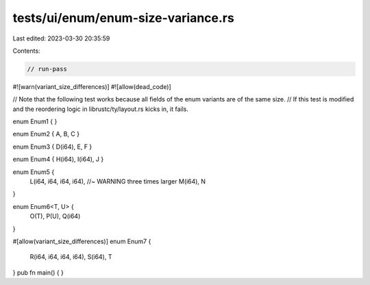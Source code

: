 tests/ui/enum/enum-size-variance.rs
===================================

Last edited: 2023-03-30 20:35:59

Contents:

.. code-block:: rs

    // run-pass

#![warn(variant_size_differences)]
#![allow(dead_code)]

// Note that the following test works because all fields of the enum variants are of the same size.
// If this test is modified and the reordering logic in librustc/ty/layout.rs kicks in, it fails.

enum Enum1 { }

enum Enum2 { A, B, C }

enum Enum3 { D(i64), E, F }

enum Enum4 { H(i64), I(i64), J }

enum Enum5 {
    L(i64, i64, i64, i64), //~ WARNING three times larger
    M(i64),
    N
}

enum Enum6<T, U> {
    O(T),
    P(U),
    Q(i64)
}

#[allow(variant_size_differences)]
enum Enum7 {
    R(i64, i64, i64, i64),
    S(i64),
    T
}
pub fn main() { }


